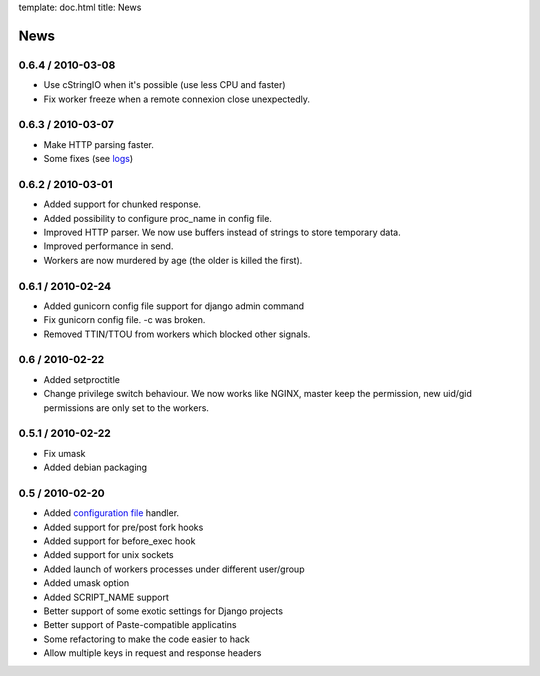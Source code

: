 template: doc.html
title: News

News
====

0.6.4 / 2010-03-08
------------------

- Use cStringIO when it's possible (use less CPU and faster)
- Fix worker freeze when a remote connexion close unexpectedly.

0.6.3 / 2010-03-07
------------------

* Make HTTP parsing faster.
* Some fixes (see `logs <http://github.com/benoitc/gunicorn/commits/master>`_)

0.6.2 / 2010-03-01
------------------

* Added support for chunked response.
* Added possibility to configure proc_name in config file.
* Improved HTTP parser. We now use buffers instead of strings to store temporary data.
* Improved performance in send.
* Workers are now murdered by age (the older is killed the first).


0.6.1 / 2010-02-24
------------------

* Added gunicorn config file support for django admin command
* Fix gunicorn config file. -c was broken.
* Removed TTIN/TTOU from workers which blocked other signals.

0.6 / 2010-02-22
------------------

* Added setproctitle
* Change privilege switch behaviour. We now works like NGINX, master keep the permission, new uid/gid permissions are only set to the workers.

0.5.1 / 2010-02-22
------------------

* Fix umask
* Added debian packaging

0.5 / 2010-02-20 
----------------

* Added `configuration file <configuration.html>`_ handler.
* Added support for pre/post fork hooks
* Added support for before_exec hook
* Added support for unix sockets
* Added launch of workers processes under different user/group
* Added umask option
* Added SCRIPT_NAME support
* Better support of some exotic settings for Django projects
* Better support of Paste-compatible applicatins
* Some refactoring to make the code easier to hack
* Allow multiple keys in request and response headers

